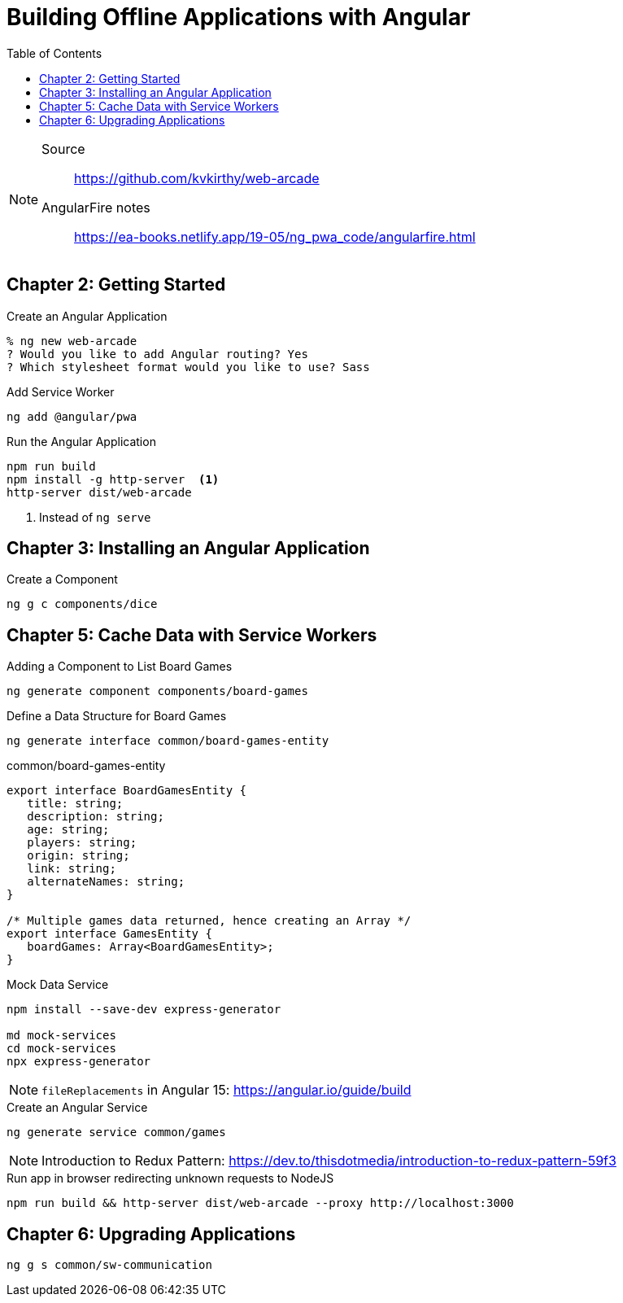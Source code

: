 = Building Offline Applications with Angular
:icons: font
:source-highlighter: pygments
:toc: right
:toclevels: 4

[NOTE]
====
Source:: https://github.com/kvkirthy/web-arcade

AngularFire notes:: link:https://ea-books.netlify.app/19-05/ng_pwa_code/angularfire.html[]
====

== Chapter 2: Getting Started

.Create an Angular Application
----
% ng new web-arcade
? Would you like to add Angular routing? Yes
? Which stylesheet format would you like to use? Sass
----

.Add Service Worker
----
ng add @angular/pwa
----

.Run the Angular Application
----
npm run build
npm install -g http-server  <1>
http-server dist/web-arcade
----

<1> Instead of `ng serve`

== Chapter 3: Installing an Angular Application

.Create a Component
----
ng g c components/dice
----

== Chapter 5: Cache Data with Service Workers

.Adding a Component to List Board Games
----
ng generate component components/board-games
----

.Define a Data Structure for Board Games
----
ng generate interface common/board-games-entity
----

.common/board-games-entity
```ts
export interface BoardGamesEntity {
   title: string;
   description: string;
   age: string;
   players: string;
   origin: string;
   link: string;
   alternateNames: string;
}

/* Multiple games data returned, hence creating an Array */
export interface GamesEntity {
   boardGames: Array<BoardGamesEntity>;
}
```

.Mock Data Service
----
npm install --save-dev express-generator

md mock-services
cd mock-services
npx express-generator
----

NOTE: `fileReplacements` in Angular 15: https://angular.io/guide/build

.Create an Angular Service
----
ng generate service common/games
----

NOTE: Introduction to Redux Pattern: https://dev.to/thisdotmedia/introduction-to-redux-pattern-59f3

.Run app in browser redirecting unknown requests to NodeJS
----
npm run build && http-server dist/web-arcade --proxy http://localhost:3000
----

== Chapter 6: Upgrading Applications

----
ng g s common/sw-communication
----